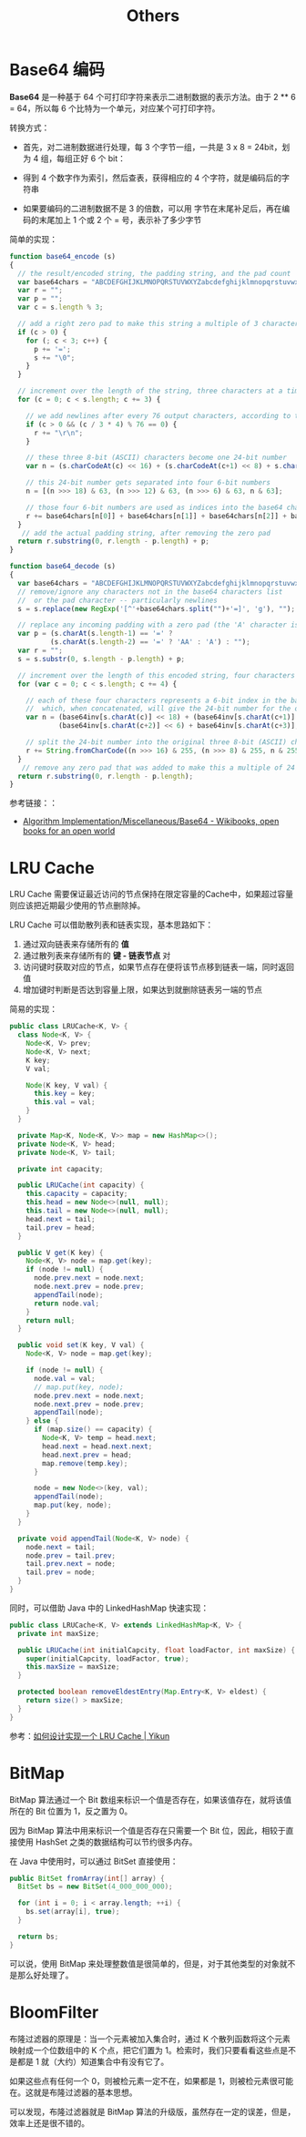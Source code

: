 #+TITLE:      Others

* 目录                                                    :TOC_4_gh:noexport:
- [[#base64-编码][Base64 编码]]
- [[#lru-cache][LRU Cache]]
- [[#bitmap][BitMap]]
- [[#bloomfilter][BloomFilter]]

* Base64 编码
  *Base64* 是一种基于 64 个可打印字符来表示二进制数据的表示方法。由于 2 ** 6 = 64，所以每 6 个比特为一个单元，对应某个可打印字符。

  转换方式：
  + 首先，对二进制数据进行处理，每 3 个字节一组，一共是 3 x 8 = 24bit，划为 4 组，每组正好 6 个 bit：
    #+HTML: <img src="https://cdn.liaoxuefeng.com/cdn/files/attachments/001399415038305edba53df7d784a7fa76c6b7f6526873b000">

  + 得到 4 个数字作为索引，然后查表，获得相应的 4 个字符，就是编码后的字符串

  + 如果要编码的二进制数据不是 3 的倍数，可以用 \x00 字节在末尾补足后，再在编码的末尾加上 1 个或 2 个 = 号，表示补了多少字节

  简单的实现：
  #+BEGIN_SRC js
    function base64_encode (s)
    {
      // the result/encoded string, the padding string, and the pad count
      var base64chars = "ABCDEFGHIJKLMNOPQRSTUVWXYZabcdefghijklmnopqrstuvwxyz0123456789+/";
      var r = "";
      var p = "";
      var c = s.length % 3;

      // add a right zero pad to make this string a multiple of 3 characters
      if (c > 0) {
        for (; c < 3; c++) {
          p += '=';
          s += "\0";
        }
      }

      // increment over the length of the string, three characters at a time
      for (c = 0; c < s.length; c += 3) {

        // we add newlines after every 76 output characters, according to the MIME specs
        if (c > 0 && (c / 3 * 4) % 76 == 0) {
          r += "\r\n";
        }

        // these three 8-bit (ASCII) characters become one 24-bit number
        var n = (s.charCodeAt(c) << 16) + (s.charCodeAt(c+1) << 8) + s.charCodeAt(c+2);

        // this 24-bit number gets separated into four 6-bit numbers
        n = [(n >>> 18) & 63, (n >>> 12) & 63, (n >>> 6) & 63, n & 63];

        // those four 6-bit numbers are used as indices into the base64 character list
        r += base64chars[n[0]] + base64chars[n[1]] + base64chars[n[2]] + base64chars[n[3]];
      }
       // add the actual padding string, after removing the zero pad
      return r.substring(0, r.length - p.length) + p;
    }

    function base64_decode (s)
    {
      var base64chars = "ABCDEFGHIJKLMNOPQRSTUVWXYZabcdefghijklmnopqrstuvwxyz0123456789+/";
      // remove/ignore any characters not in the base64 characters list
      //  or the pad character -- particularly newlines
      s = s.replace(new RegExp('[^'+base64chars.split("")+'=]', 'g'), "");

      // replace any incoming padding with a zero pad (the 'A' character is zero)
      var p = (s.charAt(s.length-1) == '=' ?
              (s.charAt(s.length-2) == '=' ? 'AA' : 'A') : "");
      var r = "";
      s = s.substr(0, s.length - p.length) + p;

      // increment over the length of this encoded string, four characters at a time
      for (var c = 0; c < s.length; c += 4) {

        // each of these four characters represents a 6-bit index in the base64 characters list
        //  which, when concatenated, will give the 24-bit number for the original 3 characters
        var n = (base64inv[s.charAt(c)] << 18) + (base64inv[s.charAt(c+1)] << 12) +
                (base64inv[s.charAt(c+2)] << 6) + base64inv[s.charAt(c+3)];

        // split the 24-bit number into the original three 8-bit (ASCII) characters
        r += String.fromCharCode((n >>> 16) & 255, (n >>> 8) & 255, n & 255);
      }
       // remove any zero pad that was added to make this a multiple of 24 bits
      return r.substring(0, r.length - p.length);
    }
  #+END_SRC

  参考链接：：
  + [[https://en.wikibooks.org/wiki/Algorithm_Implementation/Miscellaneous/Base64][Algorithm Implementation/Miscellaneous/Base64 - Wikibooks, open books for an open world]]

* LRU Cache
  LRU Cache 需要保证最近访问的节点保持在限定容量的Cache中，如果超过容量则应该把近期最少使用的节点删除掉。

  LRU Cache 可以借助散列表和链表实现，基本思路如下：
  1. 通过双向链表来存储所有的 *值*
  2. 通过散列表来存储所有的 *键 - 链表节点* 对
  3. 访问键时获取对应的节点，如果节点存在便将该节点移到链表一端，同时返回值
  4. 增加键时判断是否达到容量上限，如果达到就删除链表另一端的节点

  简易的实现：
  #+BEGIN_SRC java
    public class LRUCache<K, V> {
      class Node<K, V> {
        Node<K, V> prev;
        Node<K, V> next;
        K key;
        V val;

        Node(K key, V val) {
          this.key = key;
          this.val = val;
        }
      }

      private Map<K, Node<K, V>> map = new HashMap<>();
      private Node<K, V> head;
      private Node<K, V> tail;

      private int capacity;

      public LRUCache(int capacity) {
        this.capacity = capacity;
        this.head = new Node<>(null, null);
        this.tail = new Node<>(null, null);
        head.next = tail;
        tail.prev = head;
      }

      public V get(K key) {
        Node<K, V> node = map.get(key);
        if (node != null) {
          node.prev.next = node.next;
          node.next.prev = node.prev;
          appendTail(node);
          return node.val;
        }
        return null;
      }

      public void set(K key, V val) {
        Node<K, V> node = map.get(key);

        if (node != null) {
          node.val = val;
          // map.put(key, node);
          node.prev.next = node.next;
          node.next.prev = node.prev;
          appendTail(node);
        } else {
          if (map.size() == capacity) {
            Node<K, V> temp = head.next;
            head.next = head.next.next;
            head.next.prev = head;
            map.remove(temp.key);
          }

          node = new Node<>(key, val);
          appendTail(node);
          map.put(key, node);
        }
      }

      private void appendTail(Node<K, V> node) {
        node.next = tail;
        node.prev = tail.prev;
        tail.prev.next = node;
        tail.prev = node;
      }
    }
  #+END_SRC

  同时，可以借助 Java 中的 LinkedHashMap 快速实现：
  #+BEGIN_SRC java
    public class LRUCache<K, V> extends LinkedHashMap<K, V> {
      private int maxSize;

      public LRUCache(int initialCapcity, float loadFactor, int maxSize) {
        super(initialCapcity, loadFactor, true);
        this.maxSize = maxSize;
      }

      protected boolean removeEldestEntry(Map.Entry<K, V> eldest) {
        return size() > maxSize;
      }
    }
  #+END_SRC

  参考：[[https://yikun.github.io/2015/04/03/%E5%A6%82%E4%BD%95%E8%AE%BE%E8%AE%A1%E5%AE%9E%E7%8E%B0%E4%B8%80%E4%B8%AALRU-Cache%EF%BC%9F/][如何设计实现一个 LRU Cache | Yikun]]

* BitMap
  BitMap 算法通过一个 Bit 数组来标识一个值是否存在，如果该值存在，就将该值所在的 Bit 位置为 1，反之置为 0。

  因为 BitMap 算法中用来标识一个值是否存在只需要一个 Bit 位，因此，相较于直接使用 HashSet 之类的数据结构可以节约很多内存。

  在 Java 中使用时，可以通过 BitSet 直接使用：
  #+begin_src java
    public BitSet fromArray(int[] array) {
      BitSet bs = new BitSet(4_000_000_000);

      for (int i = 0; i < array.length; ++i) {
        bs.set(array[i], true);
      }

      return bs;
    }
  #+end_src
  
  可以说，使用 BitMap 来处理整数值是很简单的，但是，对于其他类型的对象就不是那么好处理了。

* BloomFilter
  布隆过滤器的原理是：当一个元素被加入集合时，通过 K 个散列函数将这个元素映射成一个位数组中的 K 个点，把它们置为 1。检索时，我们只要看看这些点是不是都是 1 就（大约）知道集合中有没有它了。

  如果这些点有任何一个 0，则被检元素一定不在，如果都是 1，则被检元素很可能在。这就是布隆过滤器的基本思想。

  可以发现，布隆过滤器就是 BitMap 算法的升级版，虽然存在一定的误差，但是，效率上还是很不错的。

